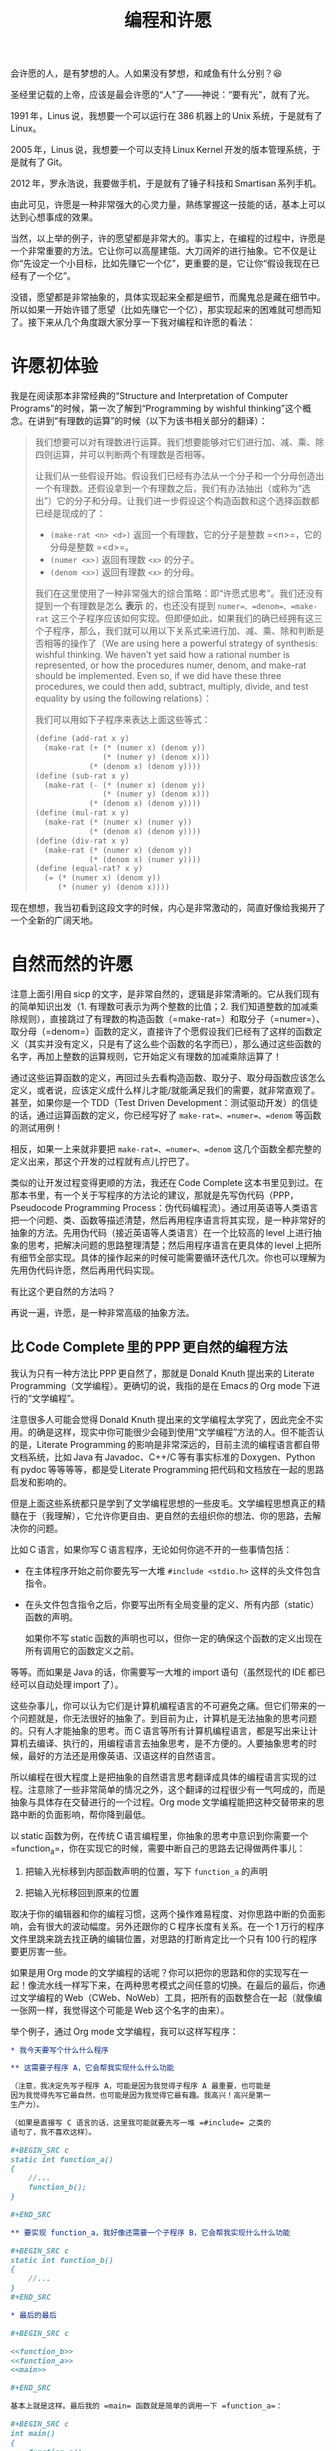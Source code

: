 #+title: 编程和许愿
#+OPTIONS: tex:imagemagick
# bhj-tags: blog

会许愿的人，是有梦想的人。人如果没有梦想，和咸鱼有什么分别？😆

圣经里记载的上帝，应该是最会许愿的“人”了——神说：“要有光”，就有了光。

1991 年，Linus 说，我想要一个可以运行在 386 机器上的 Unix 系统，于是就有了 Linux。

2005 年，Linus 说，我想要一个可以支持 Linux Kernel 开发的版本管理系统，于是就有了 Git。

2012 年，罗永浩说，我要做手机，于是就有了锤子科技和 Smartisan 系列手机。

由此可见，许愿是一种非常强大的心灵力量，熟练掌握这一技能的话，基本上可以达到心想事成的效果。

当然，以上举的例子，许的愿望都是非常大的。事实上，在编程的过程中，许愿是一个非常重要的方法。它让你可以高屋建瓴、大刀阔斧的进行抽象。它不仅是让你“先设定一个小目标，比如先赚它一个亿”，更重要的是，它让你“假设我现在已经有了一个亿”。

没错，愿望都是非常抽象的，具体实现起来全都是细节，而魔鬼总是藏在细节中。所以如果一开始许错了愿望（比如先赚它一个亿），那实现起来的困难就可想而知了。接下来从几个角度跟大家分享一下我对编程和许愿的看法：

#+TOC: headlines 2 local

* 许愿初体验

我是在阅读那本非常经典的“Structure and Interpretation of Computer Programs”的时候，第一次了解到“Programming by wishful thinking”这个概念。在讲到“有理数的运算”的时候（以下为该书相关部分的翻译）：

#+BEGIN_QUOTE
我们想要可以对有理数进行运算。我们想要能够对它们进行加、减、乘、除四则运算，并可以判断两个有理数是否相等。

让我们从一些假设开始。假设我们已经有办法从一个分子和一个分母创造出一个有理数。还假设拿到一个有理数之后，我们有办法抽出（或称为“选出”）它的分子和分母。让我们进一步假设这个构造函数和这个选择函数都已经是现成的了：

- =(make-rat <n> <d>)= 返回一个有理数，它的分子是整数 =<n>=，它的分母是整数 =<d>=。
- =(numer <x>)= 返回有理数 =<x>= 的分子。
- =(denom <x>)= 返回有理数 =<x>= 的分母。

我们在这里使用了一种非常强大的综合策略：即“许愿式思考”。我们还没有提到一个有理数是怎么 *表示* 的，也还没有提到 =numer=、=denom=、=make-rat= 这三个子程序应该如何实现。但即便如此，如果我们的确已经拥有这三个子程序，那么，我们就可以用以下关系式来进行加、减、乘、除和判断是否相等的操作了（We are using here a powerful strategy of synthesis: wishful thinking. We haven't yet said how a rational number is represented, or how the procedures numer, denom, and make-rat should be implemented. Even so, if we did have these three procedures, we could then add, subtract, multiply, divide, and test equality by using the following relations）：

     \begin{eqnarray*}
     \frac{n_{1}}{d_{1}} + \frac{n_{2}}{d_{2}} & = & \frac{n_{1}d_{2} + n_{2}d_{1}}{d_{1}d_{2}}\\
     \frac{n_{1}}{d_{1}} - \frac{n_{2}}{d_{2}} & = & \frac{n_{1}d_{2} - n_{2}d_{1}}{d_{1}d_{2}}\\
     \frac{n_{1}}{d_{1}} * \frac{n_{2}}{d_{2}} & = & \frac{n_{1}n_{2}}{d_{1}d_{2}}\\
     \frac{n_{1}/d_{1}}{n_{1}/d_{1}} & = & \frac{n_{1}d_{2}}{d_{1}n_{2}} \\
     \frac{n_{1}}{d_{1}} = \frac{n_{2}}{d_{2}} &\text{ if and only if }& n_{1}d_{2} = n_{2}d_{1}\\
     \end{eqnarray*}

我们可以用如下子程序来表达上面这些等式：

#+BEGIN_SRC scheme
    (define (add-rat x y)
      (make-rat (+ (* (numer x) (denom y))
                   (* (numer y) (denom x)))
                (* (denom x) (denom y))))
    (define (sub-rat x y)
      (make-rat (- (* (numer x) (denom y))
                   (* (numer y) (denom x)))
                (* (denom x) (denom y))))
    (define (mul-rat x y)
      (make-rat (* (numer x) (numer y))
                (* (denom x) (denom y))))
    (define (div-rat x y)
      (make-rat (* (numer x) (denom y))
                (* (denom x) (numer y))))
    (define (equal-rat? x y)
      (= (* (numer x) (denom y))
         (* (numer y) (denom x))))
#+END_SRC

#+END_QUOTE

现在想想，我当初看到这段文字的时候，内心是非常激动的，简直好像给我揭开了一个全新的广阔天地。

* 自然而然的许愿

注意上面引用自 sicp 的文字，是非常自然的，逻辑是非常清晰的。它从我们现有的简单知识出发（1. 有理数可表示为两个整数的比值；2. 我们知道整数的加减乘除规则），直接跳过了有理数的构造函数（=make-rat=）和取分子（=numer=）、取分母（=denom=）函数的定义，直接许了个愿假设我们已经有了这样的函数定义（其实并没有定义，只是有了这么些个函数的名字而已），那么通过这些函数的名字，再加上整数的运算规则，它开始定义有理数的加减乘除运算了！

通过这些运算函数的定义，再回过头去看构造函数、取分子、取分母函数应该怎么定义，或者说，应该定义成什么样儿才能/就能满足我们的需要，就非常直观了。甚至，如果你是一个 TDD（Test Driven Development：测试驱动开发）的信徒的话，通过运算函数的定义，你已经写好了 =make-rat=、=numer=、=denom= 等函数的测试用例！

相反，如果一上来就非要把 =make-rat=、=numer=、=denom= 这几个函数全都完整的定义出来，那这个开发的过程就有点儿拧巴了。

类似的让开发过程变得更顺的方法，我还在 Code Complete 这本书里见到过。在那本书里，有一个关于写程序的方法论的建议，那就是先写伪代码（PPP，Pseudocode Programming Process：伪代码编程流）。通过用英语等人类语言把一个问题、类、函数等描述清楚，然后再用程序语言将其实现，是一种非常好的抽象的方法。先用伪代码（接近英语等人类语言）在一个比较高的 level 上进行抽象的思考，把解决问题的思路整理清楚；然后用程序语言在更具体的 level 上把所有细节全部实现。具体的操作起来的时候可能需要循环迭代几次。你也可以理解为先用伪代码许愿，然后再用代码实现。

有比这个更自然的方法吗？

再说一遍，许愿，是一种非常高级的抽象方法。

** 比 Code Complete 里的 PPP 更自然的编程方法

我认为只有一种方法比 PPP 更自然了，那就是 Donald Knuth 提出来的 Literate Programming（文学编程）。更确切的说，我指的是在 Emacs 的 Org mode 下进行的“文学编程”。

注意很多人可能会觉得 Donald Knuth 提出来的文学编程太学究了，因此完全不实用。的确是这样，现实中你可能很少会碰到使用“文学编程”方法的人。但不能否认的是，Literate Programming 的影响是非常深远的，目前主流的编程语言都自带文档系统，比如 Java 有 Javadoc、C++/C 等有事实标准的 Doxygen、Python 有 pydoc 等等等等，都是受 Literate Programming 把代码和文档放在一起的思路启发和影响的。

但是上面这些系统都只是学到了文学编程思想的一些皮毛。文学编程思想真正的精髓在于（我理解），它允许你更自由、更自然的去组织你的想法、你的思路，去解决你的问题。

比如 C 语言，如果你写 C 语言程序，无论如何你逃不开的一些事情包括：

- 在主体程序开始之前你要先写一大堆 =#include <stdio.h>= 这样的头文件包含指令。
- 在头文件包含指令之后，你要写出所有全局变量的定义、所有内部（static）函数的声明。

  如果你不写 static 函数的声明也可以，但你一定的确保这个函数的定义出现在所有调用它的函数定义之前。

等等。而如果是 Java 的话，你需要写一大堆的 import 语句（虽然现代的 IDE 都已经可以自动处理 import 了）。

这些杂事儿，你可以认为它们是计算机编程语言的不可避免之痛。但它们带来的一个问题就是，你无法很好的抽象了。到目前为止，计算机是无法抽象的思考问题的。只有人才能抽象的思考。而 C 语言等所有计算机编程语言，都是写出来让计算机去编译、执行的，用编程语言去抽象思考，是不方便的。人要抽象思考的时候，最好的方法还是用像英语、汉语这样的自然语言。

所以编程在很大程度上是把抽象的自然语言思考翻译成具体的编程语言实现的过程。注意除了一些非常简单的情况之外，这个翻译的过程很少有一气呵成的，而是抽象与具体存在交替进行的一个过程。Org mode 文学编程能把这种交替带来的思路中断的负面影响，帮你降到最低。

以 static 函数为例，在传统 C 语言编程里，你抽象的思考中意识到你需要一个 =function_a=，你在实现它的时候，需要中断自己的思路去记得做两件事儿：

1. 把输入光标移到内部函数声明的位置，写下 =function_a= 的声明 

2. 把输入光标移回到原来的位置

取决于你的编辑器和你的编程习惯，这两个操作难易程度、对你思路中断的负面影响，会有很大的波动幅度。另外还跟你的 C 程序长度有关系。在一个 1 万行的程序文件里跳来跳去找正确的编辑位置，对思路的打断肯定比一个只有 100 行的程序要更厉害一些。

如果是用 Org mode 的文学编程的话呢？你可以把你的思路和你的实现写在一起！像流水线一样写下来，在两种思考模式之间任意的切换。在最后的最后，你通过文学编程的 Web（CWeb、NoWeb）工具，把所有的函数整合在一起（就像编一张网一样，我觉得这个可能是 Web 这个名字的由来）。

举个例子，通过 Org mode 文学编程，我可以这样写程序：

#+BEGIN_SRC org
  ,* 我今天要写个什么什么程序

  ,** 这需要子程序 A，它会帮我实现什么什么功能

  （注意，我决定先写子程序 A，可能是因为我觉得子程序 A 最重要，也可能是
  因为我觉得先写它最自然，也可能是因为我觉得它最有趣。我高兴！高兴是第一
  生产力）。

  （如果是直接写 C 语言的话，这里我可能就要先写一堆 =#include= 之类的
  语句了，我不喜欢这样）。

  ,#+BEGIN_SRC c
  static int function_a()
  {
      //...
      function_b();
  }

  ,#+END_SRC

  ,** 要实现 function_a，我好像还需要一个子程序 B，它会帮我实现什么什么功能

  ,#+BEGIN_SRC c
  static int function_b()
  {
      //...
  }
  ,#+END_SRC

  ,* 最后的最后

  ,#+BEGIN_SRC c

  <<function_b>>
  <<function_a>>
  <<main>>

  ,#+END_SRC

  基本上就是这样。最后我的 =main= 函数就是简单的调用一下 =function_a=：

  ,#+BEGIN_SRC c
  int main()
  {
      function_a();
  }

  ,#+END_SRC

  EOF.

#+END_SRC

你会发现最后我在用 NoWeb 的 =<<>>= 表示符号进行引用的时候，我把 =function_b= 排在了 =function_a= 前面，最后生成的代码，自然而然的就满足了 C 语言对函数定义必须出现在其被调用的位置之前的要求。

毫无疑问，用文学编程你会变得更啰嗦，但是，它会使你的表达变得更自然，让你更容易沉浸在来回使用自然语言+编程语言解决你的问题的心流（Flow）里。难怪 Knuth 老爷子这么热衷于 Literate Programming。因为它允许程序员用从心理学上讲正确的顺序（psychologically correct order）去探索一个编程问题。根本不需要纠结是应该自顶向下，还是自下而上，还是两者结合。

（说实话，其实我对 Literate Programming 完全是一知半解。只是有按照自己的理解，用过这种技巧从头实现了锤子科技的 CM 系统。）

* 许愿和 GTD

GTD 是 Get Things Done 的意思。一种非常有效的提升自己的执行力的方法，很简单，就是列一个待办事项清单，然后一项一项的干掉，每干掉一件，就划掉一项。

我在《Coders at Work》这本书里看到 jwz 接受采访被问到自己的编程方法时，他就是这么回答的“我就列一个单子，然后一项项的划掉”。事实上我刚刚又打开了那本电子书看了看，jwz 多次提到了 list、todo-list，都是 GTD 里最重要的术语。

在我看来，GTD 和许愿其实就是一回事儿。许愿，就是许一个愿望然后去实现它。GTD，就是要记一下自己要做哪些事儿，然后把它们都做掉。

所以我就接着讲一些 GTD 相关的领悟了。

GTD 的第一步，就是把要办的事情记下来。要不然的话，脑子里装不下太多东西，有很多事情就会忘记。并且因为发现自己忘了什么好像还蛮重要的事情，会让自己进入非常不良的状态，压力山大，撕扯自己的头发。许愿也是这样，许过的愿又忘记了的话，相当于没有愿望，没有愿望就是没有梦想——那和咸鱼还有什么分别？

记下来的另一个原因，是为了可以整理头绪。如果把所有东西都装在脑子里，千头万绪，根本不知道从哪里干起。一旦全列出来之后呢，头绪一点儿也没变少，但因为它们不再占用你的大脑（也就是你的 CPU），你甚至可以随便挑一个头开始干起来，不至于“天狗吃月亮，不知从哪儿下嘴”。没错，拖延症都一不小心被治好了。

GTD 的第二步、第三步，不好意思，我也还没练好，没有太多经验可以分享。书上说主要就是要分优先级、要清理 todo list，有些事情列出来了但发现办不到的要放弃，每周、每月都要 review，等等等等。我现在基本只做到了自己列过的单子，没什么特殊情况的话，一般都会实现掉（向老罗学习：吹过的牛逼要实现）；当然，该放弃的时候，也会毫不犹豫的放弃掉（再次向老罗学习：不要怕打脸）。

最后，还是要推荐 Emacs 的 Org Mode，非常完美的支持 GTD！我在用 Literate Programming，同时用 GTD，噢噢噢（有了快感就要叫出来）！在安卓手机上还有 MobileOrg，我可以随时随地把自己的想法记下来，然后回到 Emacs 下去实现它。我收到的邮件，如果我后续想再处理的话，我会点一下“Flag”标签，这样的邮件会自动进入我的 GTD 列表里。有人在公司的 Bug 系统里给我提单子的时候，这个单子也会自动进入到我的 GTD 里。同事在公司的 Gerrit 上给我提 Code Review，最后也会自动进入我的 GTD 列表里！我一天到晚什么也不干，就只要盯牢我的 GTD 列表就好了！跟炒股的大妈们一样，只要盯着大盘的行情就好了...

最后在这里给大家拜个早年，新年快到了，你会许个什么样的愿望呢？不管是什么样的愿望，祝你能实现它！比如“先赚他一个亿”！然后给我一点好不啦。
